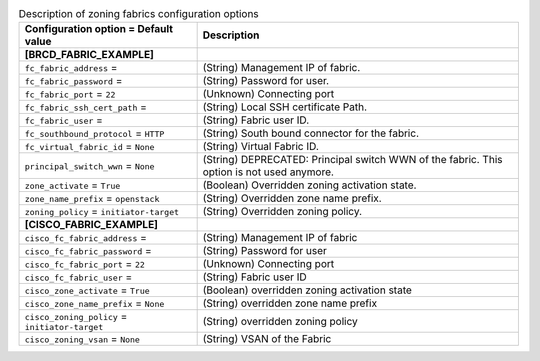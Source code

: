 ..
    Warning: Do not edit this file. It is automatically generated from the
    software project's code and your changes will be overwritten.

    The tool to generate this file lives in openstack-doc-tools repository.

    Please make any changes needed in the code, then run the
    autogenerate-config-doc tool from the openstack-doc-tools repository, or
    ask for help on the documentation mailing list, IRC channel or meeting.

.. _cinder-zoning_fabric:

.. list-table:: Description of zoning fabrics configuration options
   :header-rows: 1
   :class: config-ref-table

   * - Configuration option = Default value
     - Description
   * - **[BRCD_FABRIC_EXAMPLE]**
     -
   * - ``fc_fabric_address`` =
     - (String) Management IP of fabric.
   * - ``fc_fabric_password`` =
     - (String) Password for user.
   * - ``fc_fabric_port`` = ``22``
     - (Unknown) Connecting port
   * - ``fc_fabric_ssh_cert_path`` =
     - (String) Local SSH certificate Path.
   * - ``fc_fabric_user`` =
     - (String) Fabric user ID.
   * - ``fc_southbound_protocol`` = ``HTTP``
     - (String) South bound connector for the fabric.
   * - ``fc_virtual_fabric_id`` = ``None``
     - (String) Virtual Fabric ID.
   * - ``principal_switch_wwn`` = ``None``
     - (String) DEPRECATED: Principal switch WWN of the fabric. This option is not used anymore.
   * - ``zone_activate`` = ``True``
     - (Boolean) Overridden zoning activation state.
   * - ``zone_name_prefix`` = ``openstack``
     - (String) Overridden zone name prefix.
   * - ``zoning_policy`` = ``initiator-target``
     - (String) Overridden zoning policy.
   * - **[CISCO_FABRIC_EXAMPLE]**
     -
   * - ``cisco_fc_fabric_address`` =
     - (String) Management IP of fabric
   * - ``cisco_fc_fabric_password`` =
     - (String) Password for user
   * - ``cisco_fc_fabric_port`` = ``22``
     - (Unknown) Connecting port
   * - ``cisco_fc_fabric_user`` =
     - (String) Fabric user ID
   * - ``cisco_zone_activate`` = ``True``
     - (Boolean) overridden zoning activation state
   * - ``cisco_zone_name_prefix`` = ``None``
     - (String) overridden zone name prefix
   * - ``cisco_zoning_policy`` = ``initiator-target``
     - (String) overridden zoning policy
   * - ``cisco_zoning_vsan`` = ``None``
     - (String) VSAN of the Fabric
